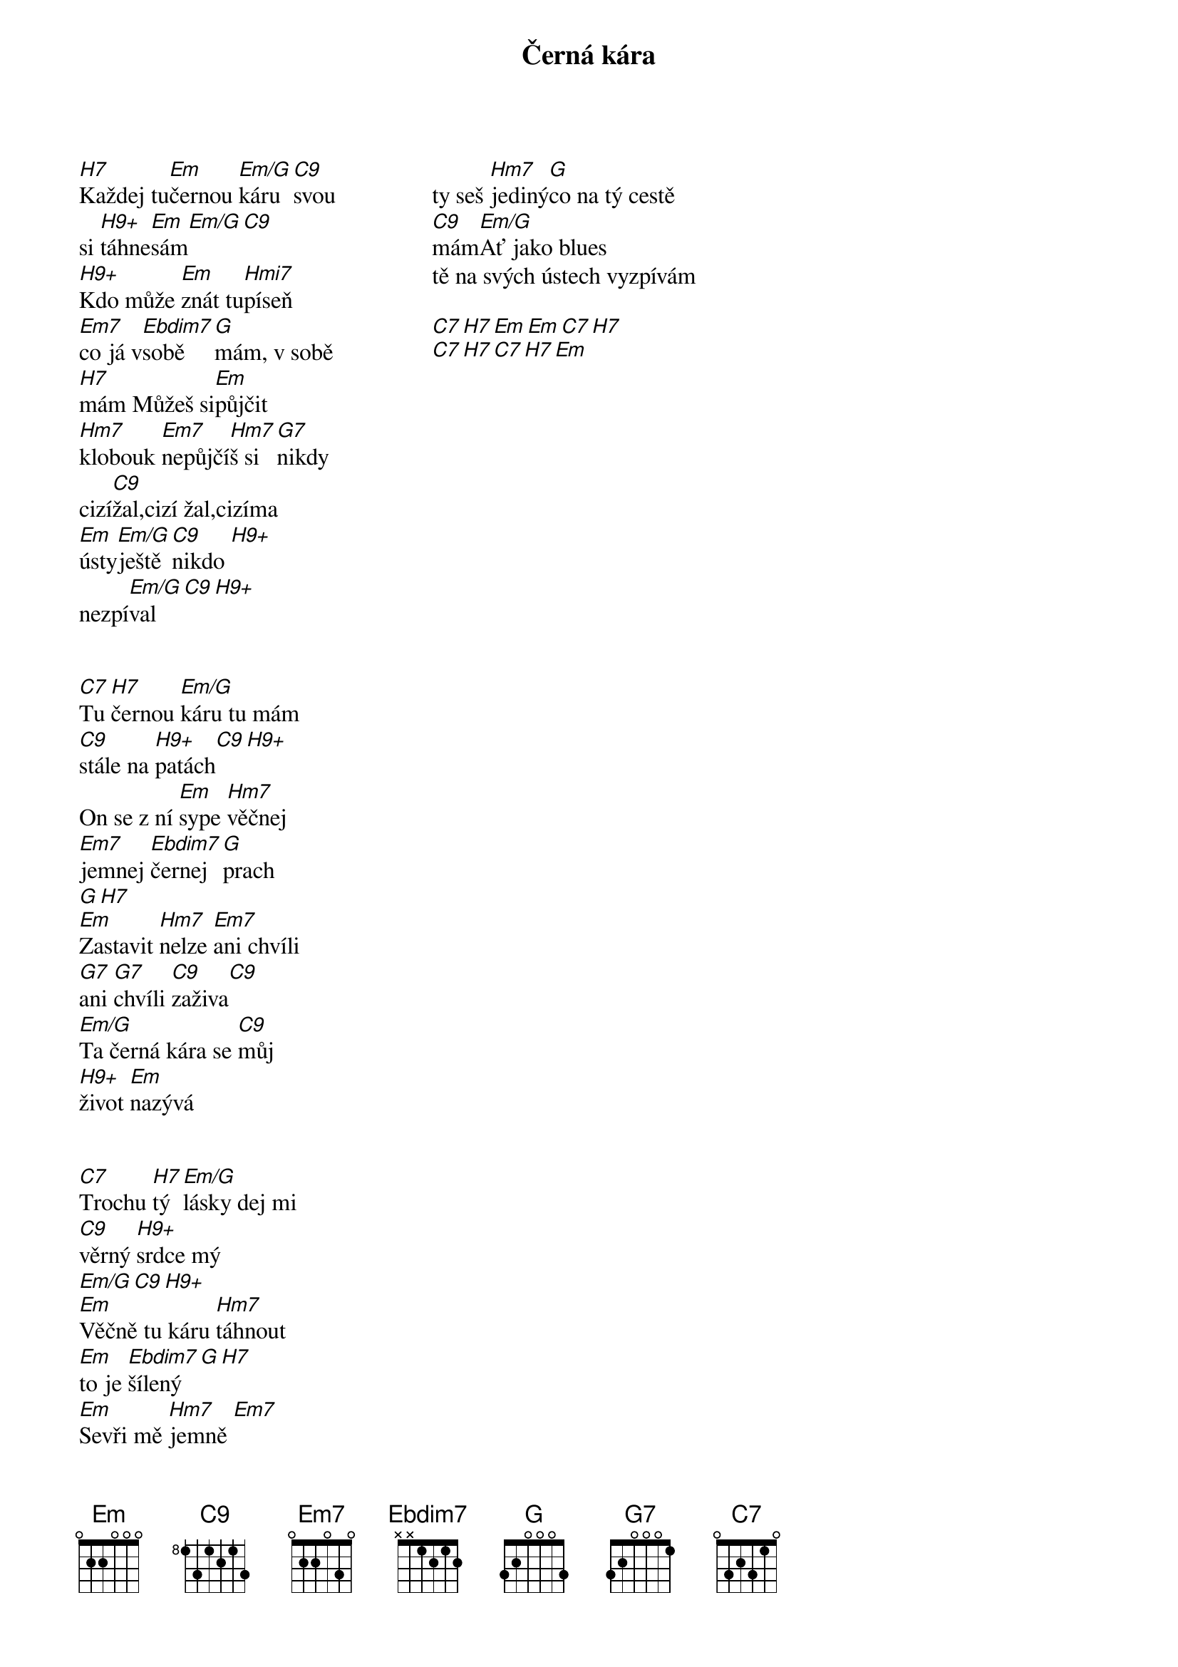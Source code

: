 {title:Černá kára}
{artist:Josef Kainar}
{time: 4/4}
{tempo: 120}
{columns: 3}


{start_of_verse}
[H7]Každej tu[Em]černou [Em/G]káru[C9]svou
si [H9+]táhne[Em]sám[Em/G][C9]
[H9+]Kdo může [Em]znát tu[Hmi7]píseň
[Em7]co já v[Ebdim7]sobě [G]mám, []v sobě
[H7]mám []Můžeš si[Em]půjčit 
[Hm7]klobouk [Em7]nepůjčí[Hm7]š si[G7]nikdy
[]cizí[C9]žal,[]cizí []žal,[]cizíma
[Em]ústy[Em/G]ještě[C9]nikdo [H9+]
nezpí[Em/G]val[C9][H9+]
{end_of_verse}


{start_of_verse}
[C7]Tu [H7]černou [Em/G]káru tu mám
[C9]stále na [H9+]patách[C9][H9+]
On se z ní [Em]sype [Hm7]věčnej
[Em7]jemnej [Ebdim7]černej [G]prach
[G][H7][]
[Em]Zastavit [Hm7]nelze [Em7]ani chvíli
[G7]ani [G7]chvíli [C9]zaživa[C9]
[Em/G]Ta černá kára se [C9]můj 
[H9+]život [Em]nazývá
{end_of_verse}


{start_of_verse}
[C7]Trochu [H7]tý [Em/G]lásky dej mi
[C9]věrný [H9+]srdce mý
[Em/G][C9][H9+]
[Em]Věčně tu káru [Hm7]táhnout
[Em]to je [Ebdim7]šílený[G][H7]
[Em]Sevři mě [Hm7]jemně [Em7]
ty seš [Hm7]jediný[G]co na tý cestě
[C9]mám[Em/G]Ať jako blues
tě na svých ústech vyzpívám
{end_of_verse}

{start_of_verse}
[C7][H7][Em][Em][C7][H7]
[C7][H7][C7][H7][Em]
{end_of_verse}


